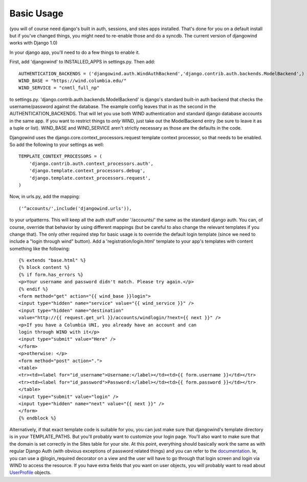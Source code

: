 Basic Usage
===========

(you will of course need django's built in auth, sessions, and sites
apps installed. That's done for you on a default install but if you've
changed things, you might need to re-enable those and do a syncdb. The
current version of djangowind works with Django 1.0)

In your django app, you'll need to do a few things to enable it.

First, add 'djangowind' to INSTALLED_APPS in settings.py. Then add::

  AUTHENTICATION_BACKENDS = ('djangowind.auth.WindAuthBackend','django.contrib.auth.backends.ModelBackend',)
  WIND_BASE = "https://wind.columbia.edu/"
  WIND_SERVICE = "cnmtl_full_np"

to settings.py. 'django.contrib.auth.backends.ModelBackend' is
django's standard built-in auth backend that checks the
username/password against the database. The example config leaves that
in as the second in the AUTHENTICATION_BACKENDS. That will let you use
both WIND authentication and standard django database accounts in the
same app. If you want to restrict things to *only* WIND, just take out
the ModelBackend entry (be sure to leave it as a tuple or
list). WIND_BASE and WIND_SERVICE aren't strictly necessary as those
are the defaults in the code.

Djangowind uses the django.core.context_processors.request template
context processor, so that needs to be enabled. So add the following
to your settings as well::

  TEMPLATE_CONTEXT_PROCESSORS = (
      'django.contrib.auth.context_processors.auth',
      'django.template.context_processors.debug',
      'django.template.context_processors.request',
  )

Now, in urls.py, add the mapping::

  ('^accounts/',include('djangowind.urls')),

to your urlpatterns. This will keep all the auth stuff under
'/accounts/' the same as the standard django auth. You can, of course,
override that behavior by using different mappings (but be careful to
also change the relevant templates if you change that).  The only
other required step for basic usage is to override the default login
template (since we need to include a "login through wind" button). Add
a 'registration/login.html' template to your app's templates with
content something like the following::

  {% extends "base.html" %}
  {% block content %}
  {% if form.has_errors %}
  <p>Your username and password didn't match. Please try again.</p>
  {% endif %}
  <form method="get" action="{{ wind_base }}login">
  <input type="hidden" name="service" value="{{ wind_service }}" />
  <input type="hidden" name="destination"
  value="http://{{ request.get_url }}/accounts/windlogin/?next={{ next }}" />
  <p>If you have a Columbia UNI, you already have an account and can
  login through WIND with it</p>
  <input type="submit" value="Here" />
  </form>
  <p>otherwise: </p>
  <form method="post" action=".">
  <table>
  <tr><td><label for="id_username">Username:</label></td><td>{{ form.username }}</td></tr>
  <tr><td><label for="id_password">Password:</label></td><td>{{ form.password }}</td></tr>
  </table>
  <input type="submit" value="login" />
  <input type="hidden" name="next" value="{{ next }}" />
  </form>
  {% endblock %}

Alternatively, if that exact template code is suitable for you, you
can just make sure that djangowind's template directory is in your
TEMPLATE_PATHS. But you'll probably want to customize your login page.
You'll also want to make sure that the domain is set correctly in the
Sites table for your site.  At this point, everything should basically
work the same as with regular Django Auth (with obvious exceptions of
password related things) and you can refer to the `documentation
<http://docs.djangoproject.com/en/dev/topics/auth/>`_. Ie, you can use
a @login_required decorator on a view and the user will have to go
through that login screen and login via WIND to access the resource.
If you have extra fields that you want on user objects, you will
probably want to read about `UserProfile
<http://www.b-list.org/weblog/2006/jun/06/django-tips-extending-user-model/>`_
objects.
